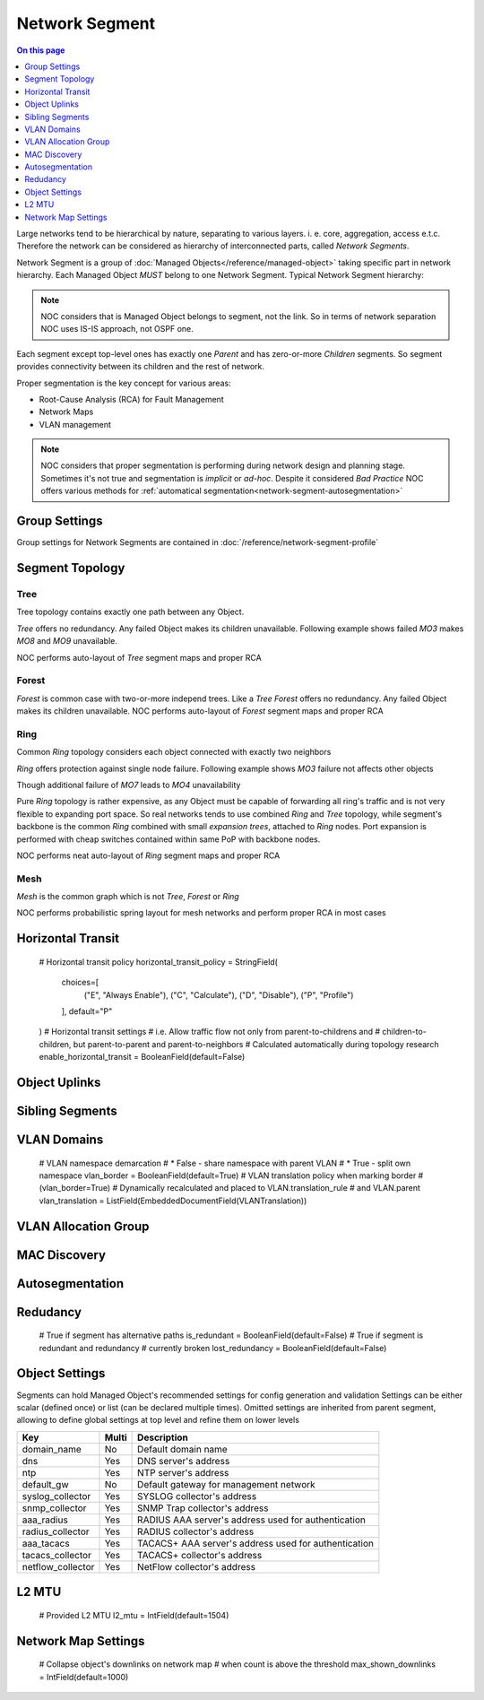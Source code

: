 ===============
Network Segment
===============

.. contents:: On this page
    :local:
    :backlinks: none
    :depth: 1
    :class: singlecol

Large networks tend to be hierarchical by nature, separating to various
layers. i. e. core, aggregation, access e.t.c. Therefore the network can
be considered as hierarchy of interconnected parts, called
*Network Segments*.

Network Segment is a group of :doc:`Managed Objects</reference/managed-object>`
taking specific part in network hierarchy. Each Managed Object *MUST*
belong to one Network Segment. Typical Network Segment hierarchy:

.. mermaid::

    graph TB
        CORE(Core)
        AGG1(Aggregation #1)
        AGG2(Aggregation #2)
        ACC11(Access #1-1)
        ACC12(Access #1-2)
        ACC21(Access #2-1)
        ACC22(Access #2-2)
        CORE -> AGG1
        CORE -> AGG2
        AGG1 -> ACC11
        AGG1 -> ACC12
        AGG2 -> ACC21
        AGG2 -> ACC22

.. note::

    NOC considers that is Managed Object belongs to segment, not the link.
    So in terms of network separation NOC uses IS-IS approach, not OSPF one.

Each segment except top-level ones has exactly one *Parent* and has
zero-or-more *Children* segments. So segment provides connectivity
between its children and the rest of network.

Proper segmentation is the key concept for various areas:

* Root-Cause Analysis (RCA) for Fault Management
* Network Maps
* VLAN management

.. note::

    NOC considers that proper segmentation is performing during network
    design and planning stage. Sometimes it's not true and segmentation
    is *implicit* or *ad-hoc*. Despite it considered *Bad Practice*
    NOC offers various methods for :ref:`automatical segmentation<network-segment-autosegmentation>`


Group Settings
--------------
Group settings for Network Segments are contained in :doc:`/reference/network-segment-profile`

.. _network-segment-segment-topology:

Segment Topology
----------------

Tree
^^^^
Tree topology contains exactly one path between any Object.

.. mermaid::

    graph TB
        MO1 -> MO2
        MO1 -> MO3
        MO1 -> MO4
        MO2 -> MO5
        MO2 -> MO6
        MO6 -> MO7
        MO3 -> MO8
        MO3 -> MO9
        MO4 -> MO10
        MO4 -> MO11
        MO10 -> MO12

*Tree* offers no redundancy. Any failed Object makes its children
unavailable. Following example shows failed *MO3* makes *MO8* and *MO9*
unavailable.

.. mermaid::

    graph TB
        style MO3 fill:#c0392b
        style MO8 fill:#7f8c8d
        style MO9 fill:#7f8c8d
        MO1 -> MO2
        MO1 -> MO3
        MO1 -> MO4
        MO2 -> MO5
        MO2 -> MO6
        MO6 -> MO7
        MO3 -> MO8
        MO3 -> MO9
        MO4 -> MO10
        MO4 -> MO11
        MO10 -> MO12

NOC performs auto-layout of *Tree* segment maps and proper RCA

Forest
^^^^^^
*Forest* is common case with two-or-more independ trees. Like a *Tree*
*Forest* offers no redundancy. Any failed Object makes its children
unavailable.
NOC performs auto-layout of *Forest* segment maps and proper RCA

Ring
^^^^
Common *Ring* topology considers each object connected with exactly two
neighbors

.. mermaid::

    graph TB
        MO1 -> MO2
        MO2 -> MO3
        MO3 -> MO4
        MO5 -> MO6
        MO6 -> MO7
        MO7 -> MO4

*Ring* offers protection against single node failure. Following example
shows *MO3* failure not affects other objects

.. mermaid::

    graph TB
        style MO3 fill:#c0392b
        MO1 -> MO2
        MO2 -> MO3
        MO3 -> MO4
        MO5 -> MO6
        MO6 -> MO7
        MO7 -> MO4

Though additional failure of *MO7* leads to *MO4* unavailability

.. mermaid::

    graph TB
        style MO3 fill:#c0392b
        style MO7 fill:#c0392b
        style MO4 fill:#7f8c8d
        MO1 -> MO2
        MO2 -> MO3
        MO3 -> MO4
        MO5 -> MO6
        MO6 -> MO7
        MO7 -> MO4

Pure *Ring* topology is rather expensive, as any Object must be
capable of forwarding all ring's traffic and is not very flexible
to expanding port space. So real networks tends to use combined *Ring* and
*Tree* topology, while segment's backbone is the common *Ring* combined
with small *expansion trees*, attached to *Ring* nodes. Port expansion
is performed with cheap switches contained within same PoP with backbone nodes.

.. todo::
    Show Ring-and-Tree topology and describe fault propagation

NOC performs neat auto-layout of *Ring* segment maps and proper RCA

Mesh
^^^^
*Mesh* is the common graph which is not *Tree*, *Forest* or *Ring*

.. mermaid::

    graph TB
        MO1 -> MO2
        MO1 -> MO3
        MO2 -> MO3
        MO3 -> MO4
        MO4 -> MO5
        MO1 -> MO5

NOC performs probabilistic spring layout for mesh networks and perform
proper RCA in most cases

.. _network-segment-horizontal-transit:

Horizontal Transit
------------------
    # Horizontal transit policy
    horizontal_transit_policy = StringField(
        choices=[
            ("E", "Always Enable"),
            ("C", "Calculate"),
            ("D", "Disable"),
            ("P", "Profile")
        ], default="P"
    )
    # Horizontal transit settings
    # i.e. Allow traffic flow not only from parent-to-childrens and
    # children-to-children, but parent-to-parent and parent-to-neighbors
    # Calculated automatically during topology research
    enable_horizontal_transit = BooleanField(default=False)

.. _network-segment-object-uplinks:

Object Uplinks
--------------

.. mermaid::

    graph TB
        MO1 -> MO2
        MO1 -> MO3
        MO2 -> MO4
        MO3 -> MO4

.. _network-segment-sibling-segments:

Sibling Segments
----------------

VLAN Domains
------------
    # VLAN namespace demarcation
    # * False - share namespace with parent VLAN
    # * True - split own namespace
    vlan_border = BooleanField(default=True)
    # VLAN translation policy when marking border
    # (vlan_border=True)
    # Dynamically recalculated and placed to VLAN.translation_rule
    # and VLAN.parent
    vlan_translation = ListField(EmbeddedDocumentField(VLANTranslation))

VLAN Allocation Group
---------------------

.. _network-segment-mac-discovery:

MAC Discovery
-------------

.. _network-segment-autosegmentation:

Autosegmentation
----------------

.. _network-segment-redudancy:

Redudancy
---------
    # True if segment has alternative paths
    is_redundant = BooleanField(default=False)
    # True if segment is redundant and redundancy
    # currently broken
    lost_redundancy = BooleanField(default=False)

.. _network-segment-settings:

Object Settings
---------------

Segments can hold Managed Object's recommended settings for config generation
and validation Settings can be either scalar (defined once)
or list (can be declared multiple times).
Omitted settings are inherited from parent segment, allowing to define
global settings at top level and refine them on lower levels

================= ===== ====================================================
Key               Multi Description
================= ===== ====================================================
domain_name       No    Default domain name
dns               Yes   DNS server's address
ntp               Yes   NTP server's address
default_gw        No    Default gateway for management network
syslog_collector  Yes   SYSLOG collector's address
snmp_collector    Yes   SNMP Trap collector's address
aaa_radius        Yes   RADIUS AAA server's address used for authentication
radius_collector  Yes   RADIUS collector's address
aaa_tacacs        Yes   TACACS+ AAA server's address used for authentication
tacacs_collector  Yes   TACACS+ collector's address
netflow_collector Yes   NetFlow collector's address
================= ===== ====================================================

L2 MTU
------
    # Provided L2 MTU
    l2_mtu = IntField(default=1504)

Network Map Settings
--------------------
    # Collapse object's downlinks on network map
    # when count is above the threshold
    max_shown_downlinks = IntField(default=1000)
